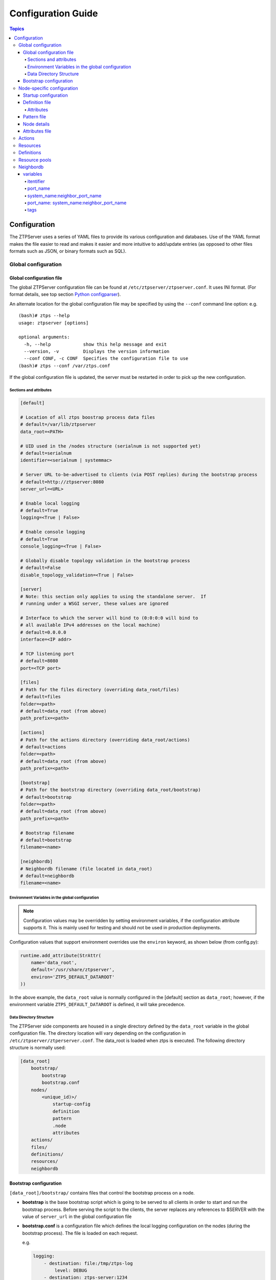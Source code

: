 Configuration Guide
===================

.. contents:: Topics

Configuration
-------------

The ZTPServer uses a series of YAML files to provide its various
configuration and databases. Use of the YAML format makes the file
easier to read and makes it easier and more intuitive to add/update
entries (as opposed to other files formats such as JSON, or binary
formats such as SQL).

Global configuration
~~~~~~~~~~~~~~~~~~~~

Global configuration file
^^^^^^^^^^^^^^^^^^^^^^^^^

The global ZTPServer configuration file can be found at ``/etc/ztpserver/ztpserver.conf``. It uses INI format. (For format details, see top section `Python configparser <https://docs.python.org/2/library/configparser.html>`_).

An alternate location for the global configuration file may be specified by using the ``--conf`` command line option:
e.g.

::

    (bash)# ztps --help
    usage: ztpserver [options]

    optional arguments:
      -h, --help            show this help message and exit
      --version, -v         Displays the version information
      --conf CONF, -c CONF  Specifies the configuration file to use
    (bash)# ztps --conf /var/ztps.conf

If the global configuration file is updated, the server must be restarted in order to pick up the new configuration.

Sections and attributes
'''''''''''''''''''''''

.. code-block:: ini

    [default]

    # Location of all ztps boostrap process data files
    # default=/var/lib/ztpserver
    data_root=<PATH>

    # UID used in the /nodes structure (serialnum is not supported yet)
    # default=serialnum
    identifier=<serialnum | systemmac> 

    # Server URL to-be-advertised to clients (via POST replies) during the bootstrap process
    # default=http://ztpserver:8080
    server_url=<URL>

    # Enable local logging
    # default=True
    logging=<True | False>

    # Enable console logging
    # default=True
    console_logging=<True | False>

    # Globally disable topology validation in the bootstrap process
    # default=False
    disable_topology_validation=<True | False>

    [server]
    # Note: this section only applies to using the standalone server.  If 
    # running under a WSGI server, these values are ignored

    # Interface to which the server will bind to (0:0:0:0 will bind to 
    # all available IPv4 addresses on the local machine)
    # default=0.0.0.0
    interface=<IP addr>

    # TCP listening port
    # default=8080
    port=<TCP port>

    [files]
    # Path for the files directory (overriding data_root/files)
    # default=files
    folder=<path>
    # default=data_root (from above)
    path_prefix=<path>

    [actions]
    # Path for the actions directory (overriding data_root/actions)
    # default=actions
    folder=<path>
    # default=data_root (from above)
    path_prefix=<path>

    [bootstrap]
    # Path for the bootstrap directory (overriding data_root/bootstrap)
    # default=bootstrap
    folder=<path>
    # default=data_root (from above)
    path_prefix=<path>

    # Bootstrap filename
    # default=bootstrap
    filename=<name>

    [neighbordb]
    # Neighbordb filename (file located in data_root)
    # default=neighbordb
    filename=<name>

Environment Variables in the global configuration
'''''''''''''''''''''''''''''''''''''''''''''''''

.. note::

    Configuration values may be overridden by setting environment variables, if the configuration attribute supports it. This is mainly used for testing and should not be used in production deployments. 

Configuration values that support environment overrides use the ``environ`` keyword, as shown below (from config.py):

.. code-block:: python

    runtime.add_attribute(StrAttr(
        name='data_root',
        default='/usr/share/ztpserver',
        environ='ZTPS_DEFAULT_DATAROOT'
    ))

In the above example, the ``data_root`` value is normally configured in the [default] section as ``data_root``; however, if the environment variable ``ZTPS_DEFAULT_DATAROOT`` is defined, it will take precedence.

Data Directory Structure
''''''''''''''''''''''''

The ZTPServer side components are housed in a single directory defined by the ``data_root`` variable in the global configuration file. The directory location will vary depending on the configuration in ``/etc/ztpserver/ztperserver.conf``. The data\_root is loaded when ztps is executed. The following directory structure is normally used:

.. code-block:: ini

    [data_root]
        bootstrap/
            bootstrap
            bootstrap.conf
        nodes/
            <unique_id)>/
                startup-config
                definition
                pattern
                .node
                attributes
        actions/
        files/
        definitions/
        resources/
        neighbordb

Bootstrap configuration
^^^^^^^^^^^^^^^^^^^^^^^

``[data_root]/bootstrap/`` contains files that control the bootstrap process on a node.

-  **bootstrap** is the base bootstrap script which is going to be served to all clients in order to start and run the bootstrap process. Before serving the script to the clients, the server replaces any references to $SERVER with the value of ``server_url`` in the global configuration file

-  **bootstrap.conf** is a configuration file which defines the local logging configuration on the nodes (during the bootstrap process). The file is loaded on each request.

   e.g.

   .. code-block:: yaml

       logging:
           - destination: file:/tmp/ztps-log
               level: DEBUG
           - destination: ztps-server:1234
               level: CRITICAL
           - destination: 10.0.1.1:9000
               level: CRITICAL
       ...
       xmpp:
           username: ztps
           password: ztps
           domain: pcknapweed.lab.local
           rooms:
               - ztps-room1
               - ztps-room2
               ...

Node-specific configuration
~~~~~~~~~~~~~~~~~~~~~~~~~~~

``[data_root]/nodes/`` contains node-specific configuration files.

Startup configuration
^^^^^^^^^^^^^^^^^^^^^

``startup-config`` provides a static startup configuration file. If this file is present in a node’s folder, when the node sends a GET request to ``/nodes/<unique_id>`` where unique_id is either the serial number or system-mac, the server will respond with a static definition that includes:

-  a **replace\_config** action which will install the configuration file on the switch (see `actions <#actions>`__ section below for more on this)
-  all the **actions** from the local **definition** file (see definition section below for more on this) which have the ``always_execute`` attribute set to ``True``

Definition file
^^^^^^^^^^^^^^^

The **definition** file is the collection of actions which are going to be
performed during the bootstrap process for the node. The definition file
can be either: **manually created** OR **auto-generated by the server**
when the node matches one of the patterns in **neighbordb**. The
definition file is generated based on the definition file associated
with the matching pattern in **neighbordb**.

.. code-block:: yaml

    name: <system name>

    actions:
        - name: <name> 
        action: <action name>

        attributes:                     # attributes at action scope
            always_execute: True        # optional, default False
            <key>: <value>
            <key>: <value>

        onstart:   <msg>                # message to log before action is executed
        onsuccess: <msg>                # message to log if action execution succeeds
        onfailure: <msg>                # message to log if action execution fails

    attributes:                         # attributes at global scope
        <key>: <value>
        <key>: <value>
        <key>: <value>

Attributes
''''''''''

Attributes are either key/value pairs, key/dictionary pairs, key/list pairs or key/reference pairs. They are all sent to the client in order to be passed in as arguments to actions.

key/reference pairs are evaluated before being sent to the client.

Here are a few examples:

-  key/value:

   .. code-block:: yaml

       attributes:
           my_attribute : my_value

-  key/dictionary

   .. code-block:: yaml

       attributes:
           my_dict_attribute:
               key1: value1
               key2: value2

-  key/list:

   .. code-block:: yaml

       attributes:
           - my_value1
           - my_value2
           - my_valueN

-  key/reference:

   .. code-block:: yaml

       attributes:
           my_attribute : $my_other_attribute

**key/reference** attributes are identified by the fact that the value starts with the ‘$’ sign, followed by the name of another attribute. They are evaluated before being sent to the client

   Example:

   .. code-block:: yaml

       attributes:
           my_other_attribute: dummy
           my_attribute : $my_other_attribute

   will be evaluated to:

   .. code-block:: yaml

       attributes:
           my_other_attribute: dummy
           my_attribute : dummy

If a reference points to a non-existing attribute, then the variable
substitution will result in a value of *None*.

.. note::

    For release 1.0, only **one level of indirection** is
    allowed - if multiple levels of indirection are used, then the data
    sent to the client will contain unevaluated key/reference pairs in
    the attributes list (which might lead to failures or unexpected
    results in the client).

The values of the attributes can be either strings, lists, dictionaries, references to other attributes or functions.

The supported functions are:

-  **allocate(resource\_pool)** - allocate available resource from
   resource pool; the allocation is perform on the server side and the
   result of the allocation is passed to the client via the definition

.. note::

    Functions can only be used with strings as arguments,
    currently. See section on `add\_config <#actions>`__ action for
    examples.

Attributes can be defined in three places:

    -  in the node’s attributes file (see below)
    -  in the definition, at global scope
    -  in the definition, at action scope

For key/value, key/list and and key/reference attributes, in case of
conflicts between the three scopes, the following order of precidence rules are
applied to determine the final value to send to the client:

    1. action scope in the definition takes precedence
    2. attributes file comes next
    3. global scope in the definition comes last

For key/dict attributes, in case of conflicts between the scopes, the
dictionaries are merged. In the event of dictionary key conflicts, the same
precidence rules from above apply.

Pattern file
^^^^^^^^^^^^

The **pattern** file provides a :ref:`statically typed <static_provisioning>` pattern match which is
used to validate the node's neighbors during the bootstrap process (if
topology validation is enabled). The pattern file can be either:

    -  manually created
    -  auto-generated by the server, when the node matches one of the patterns in ``neighbordb``. The pattern that is matched in ``neighbordb`` is, then, written to this file and used for topology validation in subsequent re-runs of the bootstrap process.

The format of a pattern is very similar to the format of ``neighordb``
(see `neighbordb <#neighbordb>`__ section below):

.. code-block:: yaml

    variables:
        <variable_name>: <function>
    ...

    name: <single line description of pattern>
    definition: <defintion_url>
    interfaces:
        - <port_name>:<system_name>:<neighbor_port_name>:<tags>
        - <port_name>:
            device: <system_name>
            port: <neighbor_port_name>
            tags: <comma delimited tags list>
    ...

If the pattern file is missing when the node makes a GET request for its
definition, the server will log a message and return either:

    -  400 (BAD\_REQUEST) if topology validation is enabled
    -  200 (OK) if topology validation is disabled

If topology validation is enabled, the following pattern can be used in
order to disable it locally for a node (the pattern from below will
match **any** node):

.. code-block:: yaml

    name: <pattern name>
    interfaces:
        - any: any:any   

Node details
^^^^^^^^^^^^

The ``.node`` file contains a cached copy of the node’s details that were
received during the POST request the node makes to ``/nodes (URI)``.
This cache is used to validate the node’s neighbors against the
``pattern`` file, if topology validation is enabled (during the GET
request the node makes in order to retrieve its definition).

Attributes file
^^^^^^^^^^^^^^^

``attributes`` is a file which can be used in order to store attributes
associated with the node’s definition. This is especially useful
whenever multiple nodes share the same definition - in that case,
instead of having to edit each node’s definition in order to add the
attributes (at the global or action scope), all nodes can share the same
definition (which might be symlinked to their individual node folder)
and the user only has to create the attributes file for each node. The
``attributes`` file should be a valid key/value YAML file.

Actions
~~~~~~~

``[data_root]/actions/`` contains all of the actions available for use in
definitions. More details about each action can be found at the top of
the corresponding Python file.

+----------------------+-----------------------------------------------------------+----------------------------------------+
| Action               | Description                                               | Required Attributes                    |
+======================+===========================================================+========================================+
| add\_config ^        | Adds a section of config to the final startup-config file | url                                    |
+----------------------+-----------------------------------------------------------+----------------------------------------+
| copy\_file           | Copies a file from the server to the destination node     | src\_url, dst\_url, overwrite, mode    |
+----------------------+-----------------------------------------------------------+----------------------------------------+
| install\_cli\_plugin | Installs a new EOS CLI plugin and configures rc.eos       | url                                    |
+----------------------+-----------------------------------------------------------+----------------------------------------+
| install\_extension   | Installs a new EOS extension                              | extension\_url, autoload, force        |
+----------------------+-----------------------------------------------------------+----------------------------------------+
| install\_image       | Validates and installs a specific version of EOS          | url, version                           |
+----------------------+-----------------------------------------------------------+----------------------------------------+
| replace\_config      | Sends an entire startup-config to the node (overrides     | url                                    |
|                      | (overrides add\_config)                                   |                                        |
+----------------------+-----------------------------------------------------------+----------------------------------------+
| send\_email          | Sends an email to a set of recipients routed              | smarthost, sender, receivers, subject, |
|                      | through a relay host. Can include file attachments        | body, attachments, commands            |
+----------------------+-----------------------------------------------------------+----------------------------------------+

.. note::

    ^ *The 'add_config' action supports applying block of EOS configuration commands to a node’s startup-config.*

e.g.

Let’s assume that we have a block of configuration that adds a list of
NTP servers to the startup configuration. The action would be
constructed as such:

.. code-block:: yaml

    actions:
        - name: configure NTP
          action: add_config
          attributes:
            url: /files/templates/ntp.template

The above action would reference the ``ntp.template`` file which would
configure NTP. The template file could look like the one from below:

.. code-block:: console

    ntp server 0.north-america.pool.ntp.org
    ntp server 1.north-america.pool.ntp.org
    ntp server 2.north-america.pool.ntp.org
    ntp server 3.north-america.pool.ntp.org

When this action is called, the configuration snippet above will be
appended to the ``startup-config`` file.

The configuration templates can also contains **variables**, which are
automatically substituted during the action’s execution. A variable is
marked in the template via the '$' symbol.

e.g. Let’s assume a need for a more generalized template that only needs
node specific values changed (such as a hostname and management IP
address). In this case, we’ll build an action that allows for **variable
substitution** as follows.

.. code-block:: yaml

    actions:
        - name: configure system
          action: add_config
          attributes:
            url: /files/templates/system.template
            variables:
                hostname: veos01
                ipaddress: 192.168.1.16/24

The corresponding template file ``system.template`` will provide the
configuration block:

.. code-block:: yaml

    hostname $hostname
    !
    interface Management1
        description OOB interface
        ip address $ipaddress
        no shutdown

This will result in the following configuration being added to the
``startup-config``:

.. code-block:: console

    hostname veos01
    !
    interface Management1
        description OOB interface
        ip address 192.168.1.16/24
        no shutdown

Note that in each of the examples, above, the template files are
just standard EOS configuration blocks.

Resources
~~~~~~~~~

``[data_root]/files/`` contains the files that actions might request
from the server. For example, ``[data_root]/files/images/`` could contain
all EOS SWI files.

Definitions
~~~~~~~~~~~

``[data_root]/definitions/`` contains a set of shared definition files
which can be associated with pattern in neighbordb (see the :ref:`neighbordb`
section below) or symlink-ed from nodes’ folders.

Resource pools
~~~~~~~~~~~~~~

``[data_root]/resources/`` contains global resource pools from which
attributes in definitions can be allocated via the allocate(...)
function.

The resource pools provide a way to dynamically allocate a resource to a
node when the node definition is created. The resource pools are
key/value YAML files that contain a set of resources to be allocated to
a node (whenever the allocate(...) function is used in the definition).

In the example below, a resource pool contains a series of 8 IP
addresses to be allocated. Entries which are not yet allocated to a node
are marked using the ``null`` descriptor.

.. code-block:: console

    192.168.1.1/24: null
    192.168.1.2/24: null
    192.168.1.3/24: null
    192.168.1.4/24: null
    192.168.1.5/24: null
    192.168.1.6/24: null
    192.168.1.7/24: null
    192.168.1.8/24: null

When a resource is allocated to a node’s definition, the first available
null value will be replaced by the node’s unique_id. Here is an
example:

.. code-block:: console

    192.168.1.1/24: 001c731a2b3c
    192.168.1.2/24: null
    192.168.1.3/24: null
    192.168.1.4/24: null
    192.168.1.5/24: null
    192.168.1.6/24: null
    192.168.1.7/24: null
    192.168.1.8/24: null

On subsequent attempts to allocate the resource to the same node, ZTPS
will first check to see whether the node has already been allocated a
resource from the pool. If it has, it will reuse the resource instead of
allocating a new one.

In order to free a resource from a pool, simply turn the value
associated to it back to ``null``, by editing the resource file.

.. _neighbordb:

Neighbordb
~~~~~~~~~~

The ``neighbordb`` YAML file defines mappings between node descriptions
and node definitions. If a node does not already have a node
definition, then the node’s details are attempted to be matched against
the patterns in ``neighbordb``. If a match is successful, then a node
definition will be automatically generated for the node.

.. code-block:: yaml

    variables:
        variable_name: function
    ...
    patterns*:
        - name*: <single line description of pattern>
          definition*: <defintion_url>
          node: <unique_id>
          variables:
            <variable_name>: <function>
          interfaces*:
            - <port_name>*: <system_name>*:<neighbor_port_name>:<tags>
            - <port_name>*:
                device*: <system_name>*
                port: <neighbor_port_name>
                tags: <comma delimited tags list>
    ...

.. note::

    Itemsmarked wiht \* are mandatory elements. Everything else is optional.

variables
^^^^^^^^^

This section allows for the definition of variables in neighbordb. The
variables can be used to match remote device and/or interface names
(``<system_name>``, ``<neighbor_port_name>`` above) of a node during
the pattern matching stage. The supported values are:

string
    same as exact(string) from below

exact (pattern)
    defines a pattern that must be matched exactly (Note: this is the default function if another function is not specified)
regex (pattern)
    defines a regex pattern to match the node name against
includes (string)
    defines a string that must be present in the node name
excludes (string)
    defines a string that must not be present in the node name

itentifier
''''''''''

System serial number or MAC address of a node, depending on the global 'identifier' setting in ztpserver.conf.

port\_name
''''''''''

Local node interface - supported values (MUST start with **“Ethernet”**,
if not keyword):

-  **Any interface**

   -  any

-  **No interface**

   -  none

-  **Explicit interface**

   -  Ethernet1
   -  Ethernet2/4

-  **Interface list/range**

   -  Ethernet1-2
   -  Ethernet1,3
   -  Ethernet1-2,3/4
   -  Ethernet1-2,4
   -  Ethernet1-2,4,6
   -  Ethernet1-2,4,6,8-9
   -  Ethernet4,6,8-9
   -  Ethernet10-20
   -  Ethernet1/3-2/4 *
   -  Ethernet3-$ *
   -  Ethernet1/10-$ *

-  **All Interfaces on a Module**

   -  Ethernet1/$ *

.. note::

    \* Available in future releases.

system\_name:neighbor\_port\_name
'''''''''''''''''''''''''''''''''

Remote system and interfaces - supported values (STRING = any string
which does not contain any white spaces):

-  ``any``: interface is connected
-  ``none``: interface is NOT connected
-  ``<STRING>:<STRING>``: interface is connected to specific
   device/interface
-  ``<STRING>`` (Note: if only the device is configured, then ‘any’ is
   implied for the interface. This is equal to ``<DEVICE>:any``):
   interface is connected to device
-  ``<DEVICE>:any``: interface is connected to device
-  ``<DEVICE>:none``: interface is NOT connected to device (might be
   connected or not to some other device)
-  ``$<VARIABLE>:<STRING>``: interface is connected to specific
   device/interface
-  ``<STRING>:<$VARIABLE>``: interface is connected to specific
   device/interface
-  ``$<VARIABLE>:<$VARIABLE>``: interface is connected to specific
   device/interface
-  ``$<VARIABLE>`` (‘any’ is implied for the interface. This is equal to
   ``$<VARIABLE>:any``): interface is connected to device
-  ``$<VARIABLE>:any``: interface is connected to device
-  ``$<VARIABLE>:none``: interface is NOT connected to device (might be
   connected or not to some other device)

port\_name: system\_name:neighbor\_port\_name
'''''''''''''''''''''''''''''''''''''''''''''

Negative constraints
                    

1.  ``any: DEVICE:none``: no port is connected to DEVICE
2.  ``none: DEVICE:any``: same as above
3.  ``none: DEVICE:none``: same as above
4.  ``none: any:PORT``: no device is connected to PORT on any device
5.  ``none: DEVICE:PORT``: no device is connected to DEVICE:PORT
6.  ``INTERFACES: any:none``: interfaces not connected
7.  ``INTERFACES: none:any``: same as above
8.  ``INTERFACES: none:none``: same as above
9.  ``INTERFACES: none:PORT``: interfaces not connected to PORT on any
    device
10. ``INTERFACES: DEVICE:none``: interfaces not connected to DEVICE
11. ``any: any:none``: bogus, will prevent pattern from matching
    anything
12. ``any: none:none``: bogus, will prevent pattern from matching
    anything
13. ``any: none:any``: bogus, will prevent pattern from matching
    anything
14. ``any: none:PORT``: bogus, will prevent pattern from matching
    anything
15. ``none: any:any``: bogus, will prevent pattern from matching
    anything
16. ``none: any:none``: bogus, will prevent pattern from matching
    anything
17. ``none: none:any``: bogus, will prevent pattern from matching
    anything
18. ``none: none:none``: bogus, will prevent pattern from matching
    anything
19. ``none: none:PORT``: bogus, will prevent pattern from matching
    anything

Positive constraints
                    

1. ``any: any:any``: matches anything
2. ``any: any:PORT``: matches any interface connected to any device’s
   PORT
3. ``any: DEVICE:any``: matches any interface connected to DEVICE
4. ``any: DEVICE:PORT``: matches any interface connected to DEVICE:PORT
5. ``INTERFACES: any:any``: matches if local interfaces is one of
   INTERFACES
6. ``INTERFACES: any:PORT``: matches if one of INTERFACES is connected
   to any device’s PORT
7. ``INTERFACES: DEVICE:any``: matches if one of INTERFACES is connected
   to DEVICE
8. ``INTERFACES: DEVICE:PORT``: matches if one of INTERFACES is
   connected to DEVICE:PORT

tags
''''

Supported in future releases.

